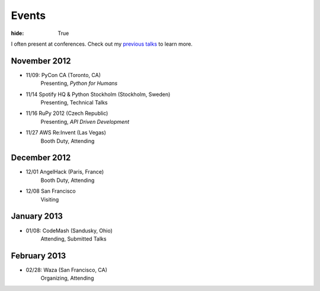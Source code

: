 Events
######

:hide: True

I often present at conferences. Check out my `previous talks <http://kennethreitz.com/pages/talks.html>`_ to learn more.

November 2012
-------------

- 11/09: PyCon CA (Toronto, CA)
    Presenting, *Python for Humans*
- 11/14 Spotify HQ & Python Stockholm (Stockholm, Sweden)
    Presenting, Technical Talks
- 11/16 RuPy 2012 (Czech Republic)
    Presenting, *API Driven Development*
- 11/27 AWS Re:Invent (Las Vegas)
    Booth Duty, Attending

December 2012
-------------

- 12/01 AngelHack (Paris, France)
    Booth Duty, Attending
- 12/08 San Francisco
    Visiting

January 2013
------------

- 01/08: CodeMash (Sandusky, Ohio)
    Attending, Submitted Talks

February 2013
-------------

- 02/28: Waza (San Francisco, CA)
    Organizing, Attending